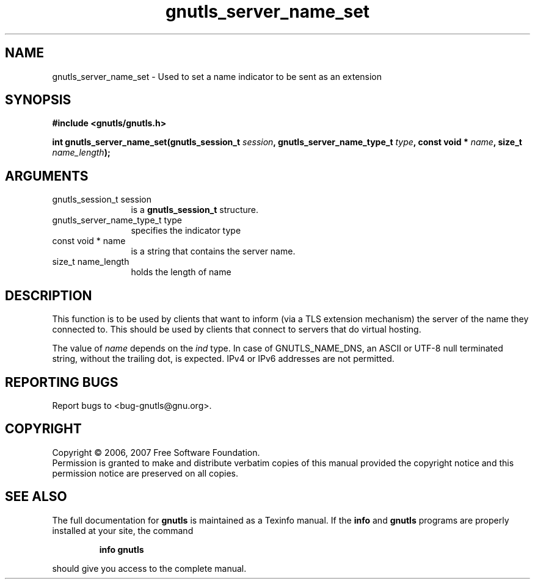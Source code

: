 .\" DO NOT MODIFY THIS FILE!  It was generated by gdoc.
.TH "gnutls_server_name_set" 3 "2.2.0" "gnutls" "gnutls"
.SH NAME
gnutls_server_name_set \- Used to set a name indicator to be sent as an extension
.SH SYNOPSIS
.B #include <gnutls/gnutls.h>
.sp
.BI "int gnutls_server_name_set(gnutls_session_t " session ", gnutls_server_name_type_t " type ", const void * " name ", size_t " name_length ");"
.SH ARGUMENTS
.IP "gnutls_session_t session" 12
is a \fBgnutls_session_t\fP structure.
.IP "gnutls_server_name_type_t type" 12
specifies the indicator type
.IP "const void * name" 12
is a string that contains the server name.
.IP "size_t name_length" 12
holds the length of name
.SH "DESCRIPTION"
This function is to be used by clients that want to inform 
(via a TLS extension mechanism) the server of the name they
connected to. This should be used by clients that connect
to servers that do virtual hosting.

The value of \fIname\fP depends on the \fIind\fP type. In case of GNUTLS_NAME_DNS,
an ASCII or UTF\-8 null terminated string, without the trailing dot, is expected. 
IPv4 or IPv6 addresses are not permitted.
.SH "REPORTING BUGS"
Report bugs to <bug-gnutls@gnu.org>.
.SH COPYRIGHT
Copyright \(co 2006, 2007 Free Software Foundation.
.br
Permission is granted to make and distribute verbatim copies of this
manual provided the copyright notice and this permission notice are
preserved on all copies.
.SH "SEE ALSO"
The full documentation for
.B gnutls
is maintained as a Texinfo manual.  If the
.B info
and
.B gnutls
programs are properly installed at your site, the command
.IP
.B info gnutls
.PP
should give you access to the complete manual.
